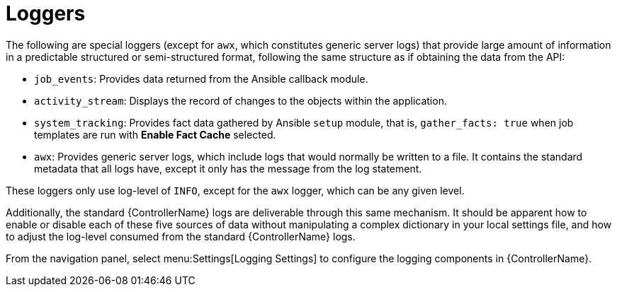 [id="ref-controller-loggers"]

= Loggers

The following are special loggers (except for `awx`, which constitutes generic server logs) that provide large amount of information in a predictable structured or semi-structured format, following the same structure as if obtaining the data from the API:

* `job_events`: Provides data returned from the Ansible callback module.
* `activity_stream`: Displays the record of changes to the objects within the application.
* `system_tracking`: Provides fact data gathered by Ansible `setup` module, that is, `gather_facts: true` when job templates are run with *Enable Fact Cache* selected.
* `awx`: Provides generic server logs, which include logs that would normally be written to a file. 
It contains the standard metadata that all logs have, except it only has the message from the log statement.

These loggers only use log-level of `INFO`, except for the `awx` logger, which can be any given level.

Additionally, the standard {ControllerName} logs are deliverable through this same mechanism. 
It should be apparent how to enable or disable each of these five sources of data without manipulating a complex dictionary in your local settings file, and how to adjust the log-level consumed from the standard {ControllerName} logs.

From the navigation panel, select menu:Settings[Logging Settings] to configure the logging components in {ControllerName}.
